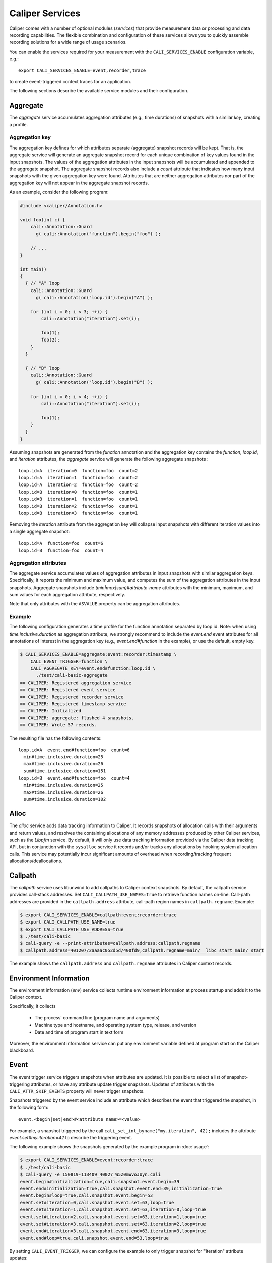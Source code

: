 Caliper Services
================================

Caliper comes with a number of optional modules (*services*) that
provide measurement data or processing and data recording
capabilities. The flexible combination and configuration of these
services allows you to quickly assemble recording solutions for a wide
range of usage scenarios.

You can enable the services required for your measurement with the
``CALI_SERVICES_ENABLE`` configuration variable, e.g.::

  export CALI_SERVICES_ENABLE=event,recorder,trace

to create event-triggered context traces for an application.

The following sections describe the available service modules and
their configuration.


Aggregate
--------------------------------

The `aggregate` service accumulates aggregation attributes (e.g., time
durations) of snapshots with a similar `key`, creating a profile.

.. envvar:: CALI_AGGREGATE_KEY

   Colon-separated list of attributes that form the aggregation key
   (see below).

   Default: Empty (all attributes without the ``ASVALUE`` storage
   property are key attributes).

.. envvar:: CALI_AGGREGATE_ATTRIBUTES

   Colon-separated list of aggregation attributes. The `aggregate`
   service aggregates values of aggregation attributes from all input
   snapshots with similar aggregation keys. Note that only attributes
   with the ``ASVALUE`` storage property can be aggregation
   attributes.

   By default, the aggregation service determines aggregatable
   attributes automatically. With this configuration variable,
   the aggregation attributes can be set specifically (e.g., to
   select a subset). When set to `none`, the `aggregate` service
   will not aggregate any attributes, and only count the number of
   snapshots with similar keys.

   Default: Empty (determine aggregation attributes automatically).

Aggregation key
................................

The aggregation key defines for which attributes separate (aggregate)
snapshot records will be kept. That is, the aggregate service will
generate an aggregate snapshot record for each unique combination of
key values found in the input snapshots.  The values of the
aggregation attributes in the input snapshots will be accumulated and
appended to the aggregate snapshot.  The aggregate snapshot records
also include a `count` attribute that indicates how many
input snapshots with the given aggregation key were found. Attributes
that are neither aggregation attributes nor part of the aggregation
key will not appear in the aggregate snapshot records.

As an example, consider the following program:

.. code-block:: c++

    #include <caliper/Annotation.h>

    void foo(int c) {
        cali::Annotation::Guard
          g( cali::Annotation("function").begin("foo") );

        // ...
    }

    int main()
    {
      { // "A" loop
        cali::Annotation::Guard
          g( cali::Annotation("loop.id").begin("A") );

        for (int i = 0; i < 3; ++i) {
            cali::Annotation("iteration").set(i);

            foo(1);
            foo(2);
        }
      }

      { // "B" loop
        cali::Annotation::Guard
          g( cali::Annotation("loop.id").begin("B") );

        for (int i = 0; i < 4; ++i) {
            cali::Annotation("iteration").set(i);

            foo(1);
        }
      }
    }

Assuming snapshots are generated from the `function` annotation and
the aggregation key contains the `function`, `loop.id`, and
`iteration` attributes, the `aggregate` service will generate the
following aggregate snapshots : ::

    loop.id=A  iteration=0  function=foo  count=2
    loop.id=A  iteration=1  function=foo  count=2
    loop.id=A  iteration=2  function=foo  count=2
    loop.id=B  iteration=0  function=foo  count=1
    loop.id=B  iteration=1  function=foo  count=1
    loop.id=B  iteration=2  function=foo  count=1
    loop.id=B  iteration=3  function=foo  count=1

Removing the `iteration` attribute from the aggregation key will
collapse input snapshots with different iteration values into a
single aggregate snapshot: ::

    loop.id=A  function=foo  count=6
    loop.id=B  function=foo  count=4

Aggregation attributes
................................

The aggregate service accumulates values of aggregation attributes in
input snapshots with similar aggregation keys. Specifically, it
reports the minimum and maximum value, and computes the sum of the
aggregation attributes in the input snapshots. Aggregate snapshots
include `(min|max|sum)#attribute-name` attributes with the
minimum, maximum, and sum values for each aggregation attribute,
respectively.

Note that only attributes with the ``ASVALUE`` property can be
aggregation attributes.

Example
................................

The following configuration generates a time profile for the function
annotation separated by loop id. Note: when using
`time.inclusive.duration` as aggregation attribute, we strongly
recommend to include the `event.end` event attributes for all
annotations of interest in the aggregation key (e.g.,
`event.end#function` in the example), or use the default, empty key.

.. code-block:: sh

   $ CALI_SERVICES_ENABLE=aggregate:event:recorder:timestamp \
       CALI_EVENT_TRIGGER=function \
       CALI_AGGREGATE_KEY=event.end#function:loop.id \
         ./test/cali-basic-aggregate
   == CALIPER: Registered aggregation service
   == CALIPER: Registered event service
   == CALIPER: Registered recorder service
   == CALIPER: Registered timestamp service
   == CALIPER: Initialized
   == CALIPER: aggregate: flushed 4 snapshots.
   == CALIPER: Wrote 57 records.

The resulting file has the following contents: ::

   loop.id=A  event.end#function=foo  count=6
     min#time.inclusive.duration=25
     max#time.inclusive.duration=26
     sum#time.inclusice.duration=151
   loop.id=B  event.end#function=foo  count=4
     min#time.inclusive.duration=25
     max#time.inclusive.duration=26
     sum#time.inclusice.duration=102

Alloc
--------------------------------

The `alloc` service adds data tracking information to Caliper.
It records snapshots of allocation calls with their arguments and
return values, and resolves the containing allocations of any memory
addresses produced by other Caliper services, such as the `Libpfm` 
service.
By default, it will only use data tracking information provided via
the Caliper data tracking API, but in conjunction with the
``sysalloc`` service it records and/or tracks any allocations by
hooking system allocation calls.
This service may potentially incur significant amounts of overhead when 
recording/tracking frequent allocations/deallocations.

.. envvar:: CALI_ALLOC_TRACK_ALLOCATIONS

    Record snapshots when tracking or untracking marked memory regions.

    Default: true

.. envvar:: CALI_ALLOC_RESOLVE_ADDRESSES

    When set, snapshots with memory addresses produced by other services 
    (e.g., Libpfm)  will be appended with the allocations that contain them.

    Default: false

.. envvar:: CALI_ALLOC_RECORD_ACTIVE_MEM

    Record the amount of active allocated memory, in bytes, at each snapshot.

    Default: false


Callpath
--------------------------------

The `callpath` service uses libunwind to add callpaths to Caliper
context snapshots. By default, the callpath service provides
call-stack addresses. Set ``CALI_CALLPATH_USE_NAMES=true`` to retrieve
function names on-line. Call-path addresses are provided in the
``callpath.address`` attribute, call-path region names in
``callpath.regname``. Example:

.. code-block:: sh

  $ export CALI_SERVICES_ENABLE=callpath:event:recorder:trace
  $ export CALI_CALLPATH_USE_NAME=true
  $ export CALI_CALLPATH_USE_ADDRESS=true
  $ ./test/cali-basic
  $ cali-query -e --print-attributes=callpath.address:callpath.regname
  $ callpath.address=401207/2aaaac052d5d/400fd9,callpath.regname=main/__libc_start_main/_start

The example shows the ``callpath.address`` and ``callpath.regname``
attributes in Caliper context records.

.. envvar:: CALI_CALLPATH_USE_NAME=(true|false)

   Provide region names for call paths. Incurs higher overhead. Note
   that region names for C++ and Fortran functions are not demangled.

   Default: false.

.. envvar:: CALI_CALLPATH_USE_ADDRESS=(true|false)

   Record region addresses for call paths.

   Default: true.

.. envvar:: CALI_CALLPATH_SKIP_FRAMES=<number of frames>

   Skip a number of stack frames. This avoids recording stack frames
   within the Caliper library.

   Default: 10

Environment Information
--------------------------------

The environment information (`env`) service collects runtime
environment information at process startup and adds it to the Caliper
context.

Specifically, it collects

 * The process' command line (program name and arguments)
 * Machine type and hostname, and operating system type, release, and
   version
 * Date and time of program start in text form

Moreover, the environment information service can put any environment
variable defined at program start on the Caliper blackboard.

.. envvar:: CALI_ENV_EXTRA=(variable1:variable2:...)

   List of extra environment variables to import.

   Default: empty

Event
--------------------------------

The event trigger service triggers snapshots when attributes are
updated. It is possible to select a list of snapshot-triggering
attributes, or have any attribute update trigger snapshots.
Updates of attributes with the ``CALI_ATTR_SKIP_EVENTS`` property will
never trigger snapshots.

Snapshots triggered by the event service include an attribute which
describes the event that triggered the snapshot, in the following
form: ::

  event.<begin|set|end>#<attribute name>=<value>

For example, a snapshot triggered by the call
``cali_set_int_byname("my.iteration", 42);`` includes the attribute
`event.set#my.iteration=42` to describe the triggering event.

The following example shows the snapshots generated by the example
program in :doc:`usage`:

.. code-block:: sh

                $ export CALI_SERVICES_ENABLE=event:recorder:trace
                $ ./test/cali-basic
                $ cali-query -e 150819-113409_40027_W5Z0mWvoJUyn.cali
                event.begin#initialization=true,cali.snapshot.event.begin=39
                event.end#initialization=true,cali.snapshot.event.end=39,initialization=true
                event.begin#loop=true,cali.snapshot.event.begin=53
                event.set#iteration=0,cali.snapshot.event.set=63,loop=true
                event.set#iteration=1,cali.snapshot.event.set=63,iteration=0,loop=true
                event.set#iteration=2,cali.snapshot.event.set=63,iteration=1,loop=true
                event.set#iteration=3,cali.snapshot.event.set=63,iteration=2,loop=true
                event.end#iteration=3,cali.snapshot.event.end=63,iteration=3,loop=true
                event.end#loop=true,cali.snapshot.event.end=53,loop=true

By setting ``CALI_EVENT_TRIGGER``, we can configure the example to
only trigger snapshot for "iteration" attribute updates:

.. code-block:: sh

                $ export CALI_SERVICES_ENABLE=event:recorder:trace
                $ export CALI_EVENT_TRIGGER=iteration
                $ ./test/cali-basic
                $ cali-query -e 150819-113409_40027_W5Z0mWvoJUyn.cali
                event.set#iteration=0,cali.snapshot.event.set=63,loop=true
                event.set#iteration=1,cali.snapshot.event.set=63,iteration=0,loop=true
                event.set#iteration=2,cali.snapshot.event.set=63,iteration=1,loop=true
                event.set#iteration=3,cali.snapshot.event.set=63,iteration=2,loop=true
                event.end#iteration=3,cali.snapshot.event.end=63,iteration=3,loop=true

.. envvar:: CALI_EVENT_TRIGGER=(attribute1:attribute2:...)

   List of attributes that trigger measurement snapshots.
   If empty, all user attributes trigger snapshots.

   Default: empty

Debug
--------------------------------

The debug service prints an event log on the selected Caliper log
stream. This is useful to debug source-code annotations. Note that you
need to set Caliper's verbosity level to at least 2 to see the log
output.

Example:

.. code-block:: sh

                $ export CALI_SERVICES_ENABLE=debug
                $ export CALI_LOG_VERBOSITY=2
                $ ./test/cali-basic
                == CALIPER: Available services: callpath papi debug event pthread recorder timestamp mpi
                == CALIPER: Registered debug service
                == CALIPER: Initialized
                ...
                == CALIPER: Event: create_attribute (attr = phase)
                == CALIPER: Event: pre_begin (attr = phase)
                == CALIPER: Event: pre_begin (attr = phase)
                == CALIPER: Event: pre_end (attr = phase)
                == CALIPER: Event: pre_begin (attr = phase)
                == CALIPER: Event: create_attribute (attr = iteration)
                == CALIPER: Event: pre_set (attr = iteration)
                == CALIPER: Event: pre_set (attr = iteration)
                == CALIPER: Event: pre_set (attr = iteration)
                == CALIPER: Event: pre_set (attr = iteration)
                == CALIPER: Event: pre_end (attr = iteration)
                == CALIPER: Event: pre_end (attr = phase)
                == CALIPER: Event: pre_end (attr = phase)
                == CALIPER: Event: finish
                == CALIPER: Finished

Libpfm
--------------------------------

The libpfm service performs per-thread event-based sampling. The user
may configure the event upon which to sample, the values to record for
each sample, and the sampling period.

.. envvar:: CALI_LIBPFM_EVENTS

   Comma-separated list of events to sample. Event names are resolved
   through libpfm, and may include software and hardware events (see
   libpfm's showevtinfo tool
   https://sourceforge.net/p/perfmon2/libpfm4/ci/master/tree/examples/
   to obtain a list of events available on a particular system).

   Default: cycles

.. envvar:: CALI_LIBPFM_ENABLE_SAMPLING

   Whether to record event samples. If set, will trigger a snapshot
   containing all sampled attributes listed in 
   CALI_LIBPFM_SAMPLE_ATTRIBUTES after CALI_SAMPLE_PERIOD events have 
   occurred.

   Default: true

.. envvar:: CALI_LIBPFM_RECORD_COUNTERS

    If set, counter values of all active events will be recorded
    at every Caliper snapshot.

    Default: true

.. envvar:: CALI_LIBPFM_SAMPLE_ATTRIBUTES

   Comma-separated list of attributes to record for each sample.

   Available entries are:
     ip             Instruction pointer
     id             Sample id
     stream_id      Stream id
     time           Timestamp
     tid            Thread id
     period         Current sampling period
     cpu            CPU
     transaction    Type of transaction
     addr           Data address*
     weight         Latency*
     data_src       Encoding for memory resource (L1, L2, DRAM etc.)*

     \*available only for certain events.

   Default: ip,time,tid,cpu

.. envvar:: CALI_LIBPFM_PERIOD

   Sampling period for each event (valid when sampling is enabled). 
   When set to a value N, a sample will  be recorded after every N 
   number of events has occurred.

   For multiple events, this should be a comma-separated list for the 
   periods of respective events.

   Default: 20000000

.. envvar:: CALI_LIBPFM_PRECISE_IP

   Whether to set (precise) for events that support precise ip. Some
   events require (precise) to be set, for others it is optional (see
   output of libpfm's showevtinfo tool
   https://sourceforge.net/p/perfmon2/libpfm4/ci/master/tree/examples/
   to determine when it is available or required).

   For multiple events, this should be a comma-separated list for the 
   precise_ip values of respective events.

   May be set to either 0, 1, or 2.

   Default: 0

.. envvar:: CALI_LIBPFM_CONFIG1

   Extra event configuration. Some events require an additional
   parameter to configure behavior, such as latency threshold (see
   output of libpfm's showevtinfo tool
   https://sourceforge.net/p/perfmon2/libpfm4/ci/master/tree/examples/
   to determine when it is available or required).

   For multiple events, this should be a comma-separated list for the 
   config1 values of respective events.

   Default: 0

The following example shows how to configure PEBS memory access sampling
with a latency threshold (available on SandyBridge, IvyBridge,
Haswell):

.. code-block:: sh

   $ export CALI_LIBPFM_EVENTS=MEM_TRANS_RETIRED:LATENCY_ABOVE_THRESHOLD
   $ export CALI_LIBPFM_PERIOD=100
   $ export CALI_LIBPFM_PRECISE_IP=2
   $ export CALI_LIBPFM_CONFIG1=100
   $ export CALI_LIBPFM_SAMPLE_ATTRIBUTES=ip,time,tid,cpu,addr,weight

MPI
--------------------------------

The MPI service records MPI operations and the MPI rank. Use it to
keep track of the program execution spent in MPI. You can select the
MPI functions to track by setting ``CALI_MPI_WHITELIST`` or
``CALI_MPI_BLACKLIST`` filters. By default, all MPI functions are
instrument.

MPI function names are stored in the ``mpi.function`` attribute, and
the MPI rank in the ``mpi.rank`` attribute.

Note that you have to link the `libcaliper-mpiwrap` library with the
application in addition to the regular Caliper libraries to obtain MPI
information.

.. envvar:: CALI_MPI_WHITELIST=(MPI_Fn_1:MPI_Fn_2:...)

   List of MPI functions to instrument. If set, only whitelisted
   functions will be instrumented.

.. envvar:: CALI_MPI_BLACKLIST=(MPI_Fn_1:MPI_Fn_2:...)

   List of MPI functions that fill be filtered. Note: if both
   whitelist and blacklist are set, only whitelisted functions will
   be instrumented, and the blacklist will be applied to the
   whitelisted functions.

MPIT
--------------------------------

The MPIT service records MPI performance variables (PVARs) exported by
the MPI 3 tools interface (MPI-T). Users can provide a list of PVARs
to record. By default, all available PVARs will be recorded.  Note
that PVARs are MPI implementation specific; MPI implementations do not
necessarily export the same or similar PVARs, or any at all.

This service is part of the Caliper MPI wrapper library
(`libcaliper-mpiwrap`), which must be linked to the application in
addition to the regular Caliper runtime library.

.. envvar:: CALI_MPIT_PVARS

   A comma-separated list of PVARs to export. PVAR names are defined
   by the MPI implementation. Default: empty, records all available
   PVARs.

MPI Report
--------------------------------

The MPI report service (`mpireport`) aggregates, formats, and writes
collected Caliper records from all ranks in an MPI program into a
single global report.  By default, the mpireport service prints a
tabular, human-readable report of the collected snapshots. Users can
provide a query specification in CalQL syntax to define filter,
aggregation, and formatting options.

The mpireport service aggregates Caliper data across MPI processes
before printing it. This happens on every Caliper flush event.
Enabling the mpireport service will trigger a flush during
MPI_Finalize.

.. envvar:: CALI_MPIREPORT_FILENAME

   File name of the output file. May be set to ``stdout`` or ``stderr``
   to print to the standard output or error streams, respectively.

   Similar to the `recorder` service, the file name may contain fields
   which will be substituted by attribute values (see `recorder`
   service description), for example to create individual
   ``report-0.txt``, ``report-1.txt`` etc. files for each rank in a
   multi-process program.

   Default: stdout

.. envvar:: CALI_MPIREPORT_CONFIG

   An aggregation and formatting specification in CalQL syntax.

   Default: empty; all attributes in the snapshots will be printed.

PAPI
--------------------------------

The PAPI service collects hardware counter information through the
PAPI library.

.. envvar:: CALI_PAPI_COUNTERS

   The PAPI counters to read as comma-separated list.
   Available counters can be found with the `papi_avail` command
   provided by PAPI. If successfull, snapshots will contain
   attributes named ``papi.COUNTER_NAME``. Their value represents the
   increase of that counter since the previous snapshot.

Example:

.. code-block:: sh

   $ CALI_SERVICES_ENABLE=event:papi:trace:report
   $ CALI_PAPI_COUNTERS=PAPI_TOT_CYC,PAPI_L1_DCM
   $ ./test/cali-basic
   papi.PAPI_TOT_CYC papi.PAPI_L1_DCM function annotation loop     iteration#mainloop
               36146              431
               28328              372 main
               20601              311 main     init
               37010              546 main
                7147              150 main                mainloop
                8425              115 main                mainloop                  0


Pthread
--------------------------------

The Pthread service wraps `pthread_create` using GOTCHA, and adds a
``pthread.id`` attribute with a numeric thread ID for the new child
thread. In doing so, the pthread service automatically creates a
Caliper thread scope on the child thread: this is useful to
automatically start sampling (e.g. with the `sampler` service) on each
new thread.

Recorder
--------------------------------

The recorder service writes Caliper snapshot records into a file
using a custom text-based I/O format. These files can be read
with the `cali-query` tool.

Writing occurs during a flush phase, which prompts snapshot-buffering
services (in particular, the `trace` or `aggregate` services) to push
out buffered snapshot records for writing. A flush phase can take
several seconds and significantly disrupt program performance. By
default, Caliper initiates a flush at the end of the program
execution.

You can also set the directory and filename that should be used;
by default, the recorder service will auto-generate a
file name.

.. envvar:: CALI_RECORDER_FILENAME=(stdout|stderr|filename pattern)

   File name of the output file. May be set to ``stdout`` or ``stderr``
   to print to the standard output or error streams, respectively.

   The file name string can contain fields, denoted by ``%attribute_name%``,
   which will be replaced with attribute values. For example, in an MPI
   program with the `mpi` service enabled, the string ``caliper-%mpi.rank%.cali``
   will create files ``caliper-0.cali``, ``caliper-1.cali``, etc. for each
   mpi rank. For this to work, the attributes named in the fields need to
   be set on the blackboard during the flush phase.

   Default: not set, auto-generates a unique file name.

.. envvar:: CALI_RECORDER_DIRECTORY=(directory name)

   Directory to write context trace files to. The directory must exist,
   Caliper does not create it. Default: not set, use current working
   directory.

Report
--------------------------------

The report service aggregates, formats, and writes collected Caliper
records into files or stdout on Caliper flush events (typically, at
program end). By default, the report service prints a tabular,
human-readable report of the collected snapshots. Users can provide a
query specification in CalQL syntax to define filter, aggregation, and
formatting options.


.. envvar:: CALI_REPORT_FILENAME

   File name of the output file. May be set to ``stdout`` or ``stderr``
   to print to the standard output or error streams, respectively.

   Similar to the `recorder` service, the file name may contain fields
   which will be substituted by attribute values (see `recorder`
   service description), for example to create xindividual
   ``report-0.txt``, ``report-1.txt`` etc. files for each rank in a
   multi-process program.

   Default: stdout

.. envvar:: CALI_REPORT_CONFIG

   A formatting specification in CalQL syntax.

   Default: empty; all attributes in the snapshots will be printed.

Example: Consider the following report configuration and list of
flushed snapshots: ::

   CALI_REPORT_CONFIG="SELECT function,time.duration WHERE phase=loop ORDER BY time.duration FORMAT table"

   phase=init,function=foo,time.duration=42
   phase=loop,function=foo,time.duration=2000
   phase=loop,function=bar,time.duration=12
   phase=loop,function=foo,time.duration=100

This configuration will create the following report output: ::

   function time.duration
   bar                 12
   foo                100
   foo		     2000

Only snapshots where ``phase=loop`` are selected (due to the filter
configuration), and the ``function`` and ``time.duration`` attributes
are printed, in ascending order of ``time.duration``.

Sampler
--------------------------------

The sampler service implements periodic sampling. It triggers
snapshots periodically with a given frequency. Snapshot records
triggered by the sampler service contain a ``cali.sampler.pc``
attribute with the program address that was interrupted by the sample
(the `symbollookup` service can translate this address to function,
file and line information).

Note that the sampler has to be activated on each thread that should
be sampled. This can be accomplished by a Caliper annotation on
the thread. Alternatively, use the `pthread` service to automatically
activate sampling on each new thread.

.. envvar:: CALI_SAMPLER_FREQUENCY

   The frequency, in Hz, in which snapshots are triggered.
   Default: 20.

Symbollookup
--------------------------------

The symbollookup service provides function name, source file, and
source line number lookup for binary program addresses from, e.g.,
stack unwinding or program counter sampling. The symbol lookup takes
place during snapshot buffer flushes. It appends symbol attributes for
each address attribute to the snapshots being flushed. For an address
attribute ``address``, the function, file, and line number will be
added in ``source.function#address``, ``source.file#address``, and
``source.line#address`` attributes, respectively. If a symbol lookup
was unsuccessful for any reason, the value is set to `UNKNOWN`.

.. envvar:: CALI_SYMBOLLOOKUP_ATTRIBUTES

   Explicitly select address attributes for which to perform symbol
   lookups. Colon-separated list. Default: empty, selects address
   attributes automatically via `class.symboladdress` attribute class.

.. envvar:: CALI_SYMBOLLOOKUP_LOOKUP_FUNCTIONS

   Perform function name lookup. `TRUE` or `FALSE`, default `TRUE`.

.. envvar:: CALI_SYMBOLLOOKUP_LOOKUP_SOURCELOC

   Perform source file and line number lookup. `TRUE` or `FALSE`,
   default `TRUE`.

Sysalloc
--------------------------------

The sysalloc service wraps `malloc`, `free`, `calloc`, and `realloc`
memory allocation calls, and marks the allocated memory regions so
they can be tracked with the alloc service.

Textlog
--------------------------------

The textlog service prints a text representation of snapshots to a configurable
output stream. This can be used to print out a log of the program's
progress at runtime.

Currently, text log output can only be triggered by attribute update events.
Therefore, the `event` service must be active as well.
You can select which attribute updates trigger a text log output, define the
output format, and set the output stream (stdout, stderr, or a file name).

The following example prints a text log for the `phase` attribute of the
test application with Caliper's auto-generated format string:

.. code-block:: sh

                $ export CALI_SERVICES_ENABLE=event:textlog:timestamp
                $ export CALI_TEXTLOG_TRIGGER=phase
                $ ./test/cali-basic
                == CALIPER: Registered event trigger service
                == CALIPER: Registered timestamp service
                == CALIPER: Registered text log service
                == CALIPER: Initialized
                phase=main/init                                                       21
                phase=main/loop                                                       84
                phase=main                                                            219
                == CALIPER: Finished


.. envvar:: CALI_TEXTLOG_TRIGGER=attr1:attr2:...

   Select attributes which trigger a text log output. Note that the `event`
   service must be active in order to trigger snapshots in the first place,
   and the attributes selected here must be in the list of attributes that
   trigger snapshots (defined by `CALI_EVENT_TRIGGER`).

.. envvar:: CALI_TEXTLOG_FORMATSTRING=(formatstring)

   Define what to print. The formatstring can contain fields, denoted by
   ``%attribute_name%``, which prints the value of an attribute. Optionally,
   a field can contain a width specification, denoted by ``[width]``, to set
   the minimum width of a field. Any other text is printed verbatim.
   For example, ``Phase: %[32]app.phase% %[6]time.phase.duration%`` writes
   log strings with two fields: the value of the `app.phase` attribute with
   a minimum width of 40 characters, and the value of  `time.phase.duration`
   attribute with a minimum width of 6 characters, respectively. A resulting
   log entry might look like this:

   .. code-block:: sh

      Phase: main/loop                       7018

   Default: empty; Caliper will automatically create a format string based on
   the selected trigger attributes.

.. envvar:: CALI_TEXTLOG_FILENAME=(stdout|stderr|filename)

   File name for the text log. May be set to ``stdout`` or ``stderr``
   to print to the standard output or error streams, respectively.

   Default: stdout

Timestamp
--------------------------------

The timestamp service adds a time offset, timestamp, or duration to
context records. Note that timestamps are *not* synchronized between
nodes in a distributed-memory program.

.. envvar:: CALI_TIMER_SNAPSHOT_DURATION=(true|false)

   Measure duration (in microseconds) of the context epoch (i.e., the
   time between two consecutive context snapshots). The value will be
   saved in the snapshot record as attribute ``time.duration``.

   Default: false

.. envvar:: CALI_TIMER_OFFSET=(true|false)

   Include the time offset (time since program start, in microseconds)
   with each context snapshot. The value will be saved in the snapshot
   record as attribute ``time.offset``.

   Default: false

.. envvar:: CALI_TIMER_TIMESTAMP=(true|false)

   Include absolute timestamp (time since UNIX epoch, in seconds) with
   each context snapshot. The value will be saved in the snapshot record
   as attribute ``time.timestamp``.

.. envvar:: CALI_TIMER_INCLUSIVE_DURATION=(true|false)

   For snapshots triggered by ``set`` or ``end`` events, calculate the
   duration of the corresponding ``begin-end``, ``set-set``, or
   ``set-end`` phase. The value will be saved in the snapshot record
   as attribute ``time.inclusive.duration``.

   The event service with event trigger information generation needs
   to be enabled for this feature.

   Default: true

Trace
--------------------------------

The trace service creates an I/O record for each snapshot. With the
``recorder`` service enabled, this will create a snapshot trace file.

The trace service maintains per-thread snapshot buffers. By default,
trace buffers will grow automatically. This behavior can be changed by
setting a *buffer policy*. There are three options:

Grow
    Grow the buffer when it is full. This is the default.

Stop
    Stop recording when the buffer is full.

Flush
    Flush the buffer when it is full and continue recording. Note that
    buffer flushes can significantly perturb the program's
    performance.

.. envvar:: CALI_TRACE_BUFFER_SIZE

   Size of the trace buffer, in Megabytes. With the `grow` buffer
   policy, this is the size of a trace buffer *chunk*: When the buffer
   is full, another chunk of this size is added.

   Default: 2 (MiB).

.. envvar:: CALI_TRACE_BUFFER_POLICY

   Sets the trace buffer policy (see above). Either `grow`, `stop`, or
   `flush`.

   Default: `grow`.
